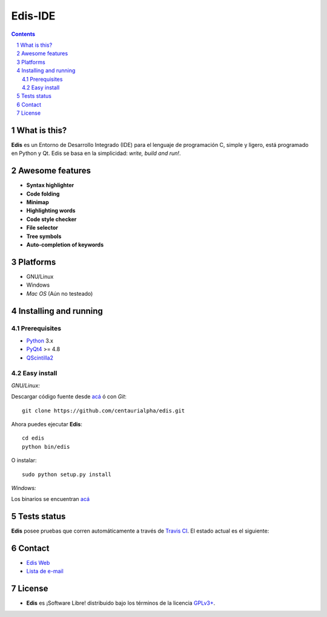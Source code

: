 ========
Edis-IDE
========

.. image:: ./src/images/sources/logo.png

.. Contents::
    :backlinks: none

.. sectnum::

What is this?
=============

**Edis** es un Entorno de Desarrollo Integrado (IDE) para el lenguaje de programación C, simple y ligero, está programado en Python y Qt. Edis se basa en la 
simplicidad: *write, build and run!*.

.. image:: ./src/images/sources/edis_screenshot.png

Awesome features
================

* **Syntax highlighter**
* **Code folding**
* **Minimap**
* **Highlighting words**
* **Code style checker**
* **File selector**
* **Tree symbols**
* **Auto-completion of keywords**

Platforms
=========

* GNU/Linux
* Windows
* *Mac OS* (Aún no testeado)
     

Installing and running
======================

Prerequisites
-------------

* `Python <https://python.org>`_ 3.x
* `PyQt4 <http://www.riverbankcomputing.co.uk/software/pyqt/intro>`_ >= 4.8
* `QScintilla2 <http://www.riverbankcomputing.com/software/qscintilla/intro>`_

Easy install
------------

*GNU/Linux:*

Descargar código fuente desde `acá <https://github.com/centaurialpha/edis/releases>`_ ó con *Git*:

::

   git clone https://github.com/centaurialpha/edis.git

Ahora puedes ejecutar **Edis**:

::

   cd edis
   python bin/edis
   
O instalar:

::

   sudo python setup.py install

*Windows:*

Los binarios se encuentran `acá <https://github.com/centaurialpha/edis/releases>`_

Tests status
============

**Edis** posee pruebas que corren automáticamente a través de `Travis CI <https://travis-ci.org>`_.
El estado actual es el siguiente:

.. image:: https://travis-ci.org/centaurialpha/edis.svg?branch=master
     :target: https://travis-ci.org/centaurialpha/edis

Contact
=======

* `Edis Web <http://centaurialpha.github.io/edis>`_
* `Lista de e-mail <http://groups.google.com/group/edis-ide/topics>`_

License
=======

* **Edis** es ¡Software Libre! distribuido bajo los términos de la licencia `GPLv3+ <http://gnu.org/licenses/gpl.html>`_.

